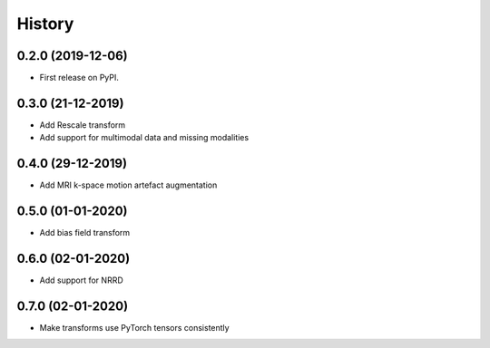 =======
History
=======

0.2.0 (2019-12-06)
------------------

* First release on PyPI.


0.3.0 (21-12-2019)
------------------

* Add Rescale transform
* Add support for multimodal data and missing modalities


0.4.0 (29-12-2019)
------------------

* Add MRI k-space motion artefact augmentation


0.5.0 (01-01-2020)
------------------

* Add bias field transform


0.6.0 (02-01-2020)
------------------

* Add support for NRRD


0.7.0 (02-01-2020)
------------------

* Make transforms use PyTorch tensors consistently
